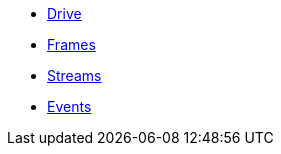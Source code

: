 * xref:drive.adoc[Drive]
* xref:frames.adoc[Frames]
* xref:streams.adoc[Streams]
* xref:events.adoc[Events]
